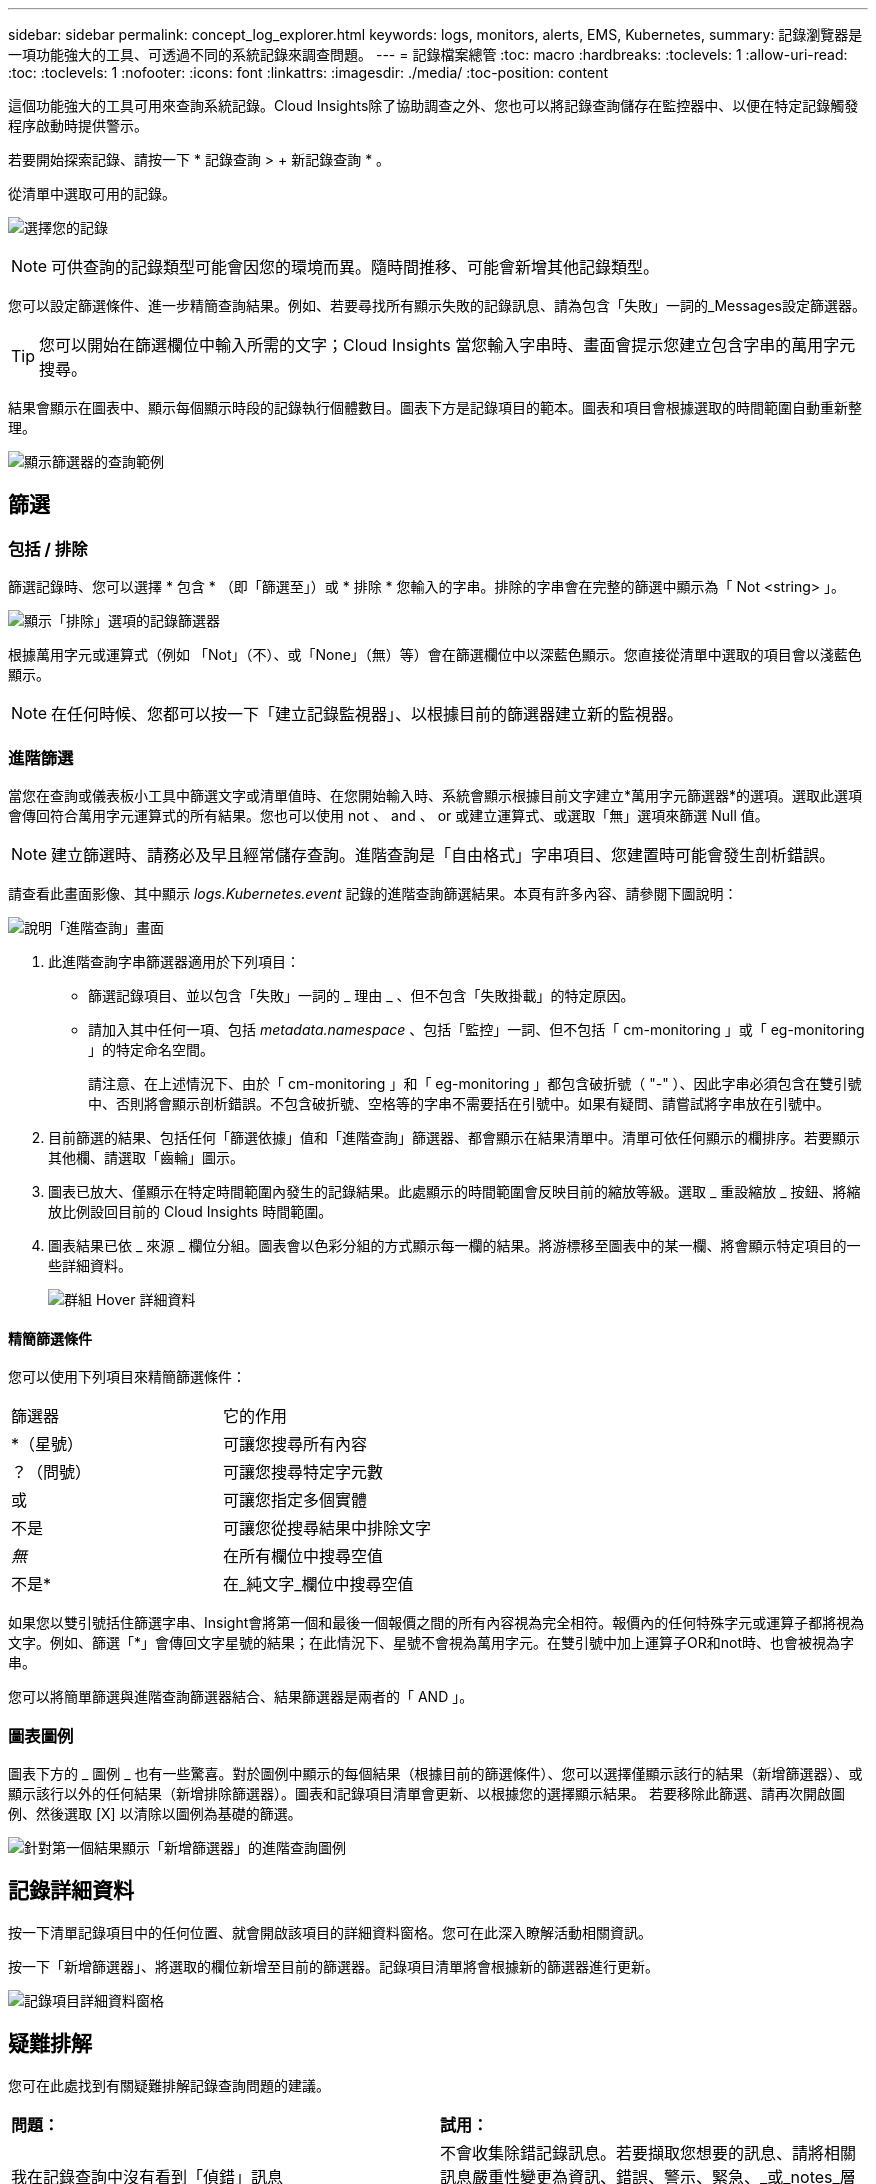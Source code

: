 ---
sidebar: sidebar 
permalink: concept_log_explorer.html 
keywords: logs, monitors, alerts, EMS, Kubernetes, 
summary: 記錄瀏覽器是一項功能強大的工具、可透過不同的系統記錄來調查問題。 
---
= 記錄檔案總管
:toc: macro
:hardbreaks:
:toclevels: 1
:allow-uri-read: 
:toc: 
:toclevels: 1
:nofooter: 
:icons: font
:linkattrs: 
:imagesdir: ./media/
:toc-position: content


[role="lead"]
這個功能強大的工具可用來查詢系統記錄。Cloud Insights除了協助調查之外、您也可以將記錄查詢儲存在監控器中、以便在特定記錄觸發程序啟動時提供警示。

若要開始探索記錄、請按一下 * 記錄查詢 > + 新記錄查詢 * 。

從清單中選取可用的記錄。

image:LogExplorer_2022.png["選擇您的記錄"]


NOTE: 可供查詢的記錄類型可能會因您的環境而異。隨時間推移、可能會新增其他記錄類型。

您可以設定篩選條件、進一步精簡查詢結果。例如、若要尋找所有顯示失敗的記錄訊息、請為包含「失敗」一詞的_Messages設定篩選器。


TIP: 您可以開始在篩選欄位中輸入所需的文字；Cloud Insights 當您輸入字串時、畫面會提示您建立包含字串的萬用字元搜尋。

結果會顯示在圖表中、顯示每個顯示時段的記錄執行個體數目。圖表下方是記錄項目的範本。圖表和項目會根據選取的時間範圍自動重新整理。

image:LogExplorer_QueryForFailed.png["顯示篩選器的查詢範例"]



== 篩選



=== 包括 / 排除

篩選記錄時、您可以選擇 * 包含 * （即「篩選至」）或 * 排除 * 您輸入的字串。排除的字串會在完整的篩選中顯示為「 Not <string> 」。

image:Log_Advanced_Query_Filter_Exclude.png["顯示「排除」選項的記錄篩選器"]

根據萬用字元或運算式（例如 「Not」（不）、或「None」（無）等）會在篩選欄位中以深藍色顯示。您直接從清單中選取的項目會以淺藍色顯示。


NOTE: 在任何時候、您都可以按一下「建立記錄監視器」、以根據目前的篩選器建立新的監視器。



=== 進階篩選

當您在查詢或儀表板小工具中篩選文字或清單值時、在您開始輸入時、系統會顯示根據目前文字建立*萬用字元篩選器*的選項。選取此選項會傳回符合萬用字元運算式的所有結果。您也可以使用 not 、 and 、 or 或建立運算式、或選取「無」選項來篩選 Null 值。


NOTE: 建立篩選時、請務必及早且經常儲存查詢。進階查詢是「自由格式」字串項目、您建置時可能會發生剖析錯誤。

請查看此畫面影像、其中顯示 _logs.Kubernetes.event_ 記錄的進階查詢篩選結果。本頁有許多內容、請參閱下圖說明：

image:Log_Advanced_Query_ScreenExplained.png["說明「進階查詢」畫面"]

. 此進階查詢字串篩選器適用於下列項目：
+
** 篩選記錄項目、並以包含「失敗」一詞的 _ 理由 _ 、但不包含「失敗掛載」的特定原因。
** 請加入其中任何一項、包括 _metadata.namespace_ 、包括「監控」一詞、但不包括「 cm-monitoring 」或「 eg-monitoring 」的特定命名空間。
+
請注意、在上述情況下、由於「 cm-monitoring 」和「 eg-monitoring 」都包含破折號（ "-" ）、因此字串必須包含在雙引號中、否則將會顯示剖析錯誤。不包含破折號、空格等的字串不需要括在引號中。如果有疑問、請嘗試將字串放在引號中。



. 目前篩選的結果、包括任何「篩選依據」值和「進階查詢」篩選器、都會顯示在結果清單中。清單可依任何顯示的欄排序。若要顯示其他欄、請選取「齒輪」圖示。
. 圖表已放大、僅顯示在特定時間範圍內發生的記錄結果。此處顯示的時間範圍會反映目前的縮放等級。選取 _ 重設縮放 _ 按鈕、將縮放比例設回目前的 Cloud Insights 時間範圍。
. 圖表結果已依 _ 來源 _ 欄位分組。圖表會以色彩分組的方式顯示每一欄的結果。將游標移至圖表中的某一欄、將會顯示特定項目的一些詳細資料。
+
image:Log_Advanced_Query_Group_Detail.png["群組 Hover 詳細資料"]





==== 精簡篩選條件

您可以使用下列項目來精簡篩選條件：

|===


| 篩選器 | 它的作用 


| *（星號） | 可讓您搜尋所有內容 


| ？（問號） | 可讓您搜尋特定字元數 


| 或 | 可讓您指定多個實體 


| 不是 | 可讓您從搜尋結果中排除文字 


| _無_ | 在所有欄位中搜尋空值 


| 不是* | 在_純文字_欄位中搜尋空值 
|===
如果您以雙引號括住篩選字串、Insight會將第一個和最後一個報價之間的所有內容視為完全相符。報價內的任何特殊字元或運算子都將視為文字。例如、篩選「*」會傳回文字星號的結果；在此情況下、星號不會視為萬用字元。在雙引號中加上運算子OR和not時、也會被視為字串。

您可以將簡單篩選與進階查詢篩選器結合、結果篩選器是兩者的「 AND 」。



=== 圖表圖例

圖表下方的 _ 圖例 _ 也有一些驚喜。對於圖例中顯示的每個結果（根據目前的篩選條件）、您可以選擇僅顯示該行的結果（新增篩選器）、或顯示該行以外的任何結果（新增排除篩選器）。圖表和記錄項目清單會更新、以根據您的選擇顯示結果。  若要移除此篩選、請再次開啟圖例、然後選取 [X] 以清除以圖例為基礎的篩選。

image:Log_Advanced_Query_Legend.png["針對第一個結果顯示「新增篩選器」的進階查詢圖例"]



== 記錄詳細資料

按一下清單記錄項目中的任何位置、就會開啟該項目的詳細資料窗格。您可在此深入瞭解活動相關資訊。

按一下「新增篩選器」、將選取的欄位新增至目前的篩選器。記錄項目清單將會根據新的篩選器進行更新。

image:LogExplorer_DetailPane.png["記錄項目詳細資料窗格"]



== 疑難排解

您可在此處找到有關疑難排解記錄查詢問題的建議。

|===


| *問題：* | *試用：* 


| 我在記錄查詢中沒有看到「偵錯」訊息 | 不會收集除錯記錄訊息。若要擷取您想要的訊息、請將相關訊息嚴重性變更為資訊、錯誤、警示、緊急、_或_notes_層級。 
|===